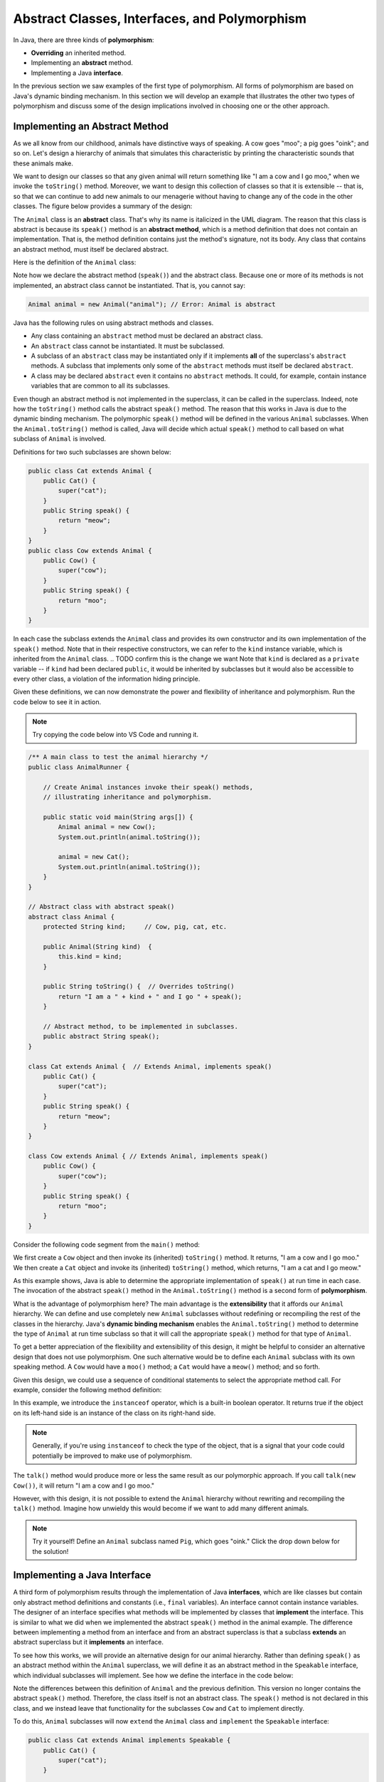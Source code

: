 Abstract Classes, Interfaces, and Polymorphism
==============================================

In Java, there are three kinds of **polymorphism**:

    
* **Overriding** an inherited method.
    
* Implementing an **abstract** method.
    
* Implementing a Java **interface**.

In the previous section we saw examples of the first type of polymorphism.
All forms of polymorphism are based on Java's dynamic binding mechanism.
In this section we will develop an example that illustrates the other two types of polymorphism and discuss some of the design implications involved in choosing one or the other approach.

Implementing an Abstract Method
-------------------------------

As we all know from our childhood,
animals have distinctive ways of speaking.
A cow goes "moo"; a pig goes "oink"; and so on.
Let's design a hierarchy of animals that simulates this characteristic by printing the characteristic sounds that these animals make.

We want to design our classes so that any given animal will return something like
"I am a cow and I go moo," when we invoke the ``toString()`` method.
Moreover, we want to design this collection of classes so that it is extensible -- that is, so that we can continue to add new animals to our menagerie without having to change any of the code in the other classes. The figure below provides
a summary of the design:

.. odsafig:: Images/jjj_animals.png
   :align: center

The ``Animal`` class is an **abstract** class.
That's why its name is italicized in the UML diagram.
The reason that this class is abstract is because its ``speak()`` method is an
**abstract method**,
which is a method definition that does not contain an implementation.
That is, the method definition contains just the method's signature,
not its body.
Any class that contains an abstract method,
must itself be declared abstract.

Here is the definition of the ``Animal`` class:

.. code-block:: java
    :linenos:

    public abstract class Animal {
        private String kind; // Cow, pig, cat, etc.
        
        public Animal(String kind)  {
            this.kind = kind;
        }
     
        public String toString() {
            return "I am a " + kind + " and I go " + speak();
        }
     
        public abstract String speak();   // Abstract method
    }

Note how we declare the abstract method (``speak()``) and the abstract class.
Because one or more of its methods is not implemented,
an abstract class cannot be instantiated. That is, you cannot say:

.. code-block:: java

    Animal animal = new Animal("animal"); // Error: Animal is abstract

.. Even though it is not necessary,
.. we give the ``Animal`` class a constructor.
.. If we had left this off, Java would have supplied a default constructor that would be invoked when ``Animal`` subclasses are created.

Java has the following rules on using abstract methods and  classes.

* Any class containing an ``abstract`` method must be declared an abstract class.
        
* An ``abstract`` class cannot be instantiated. It must be subclassed.
    
* A subclass of an ``abstract`` class may be instantiated only if it implements **all** of the superclass's ``abstract`` methods. A subclass that implements only some of the ``abstract`` methods must itself be declared ``abstract``.
            
* A class may be declared ``abstract`` even it contains no ``abstract`` methods. It could, for example, contain instance variables that are common to all its subclasses.

Even though an abstract method is not implemented in the superclass,
it can be called in the superclass.
Indeed, note how the ``toString()`` method calls the abstract ``speak()`` method.
The reason that this works in Java is due to the dynamic binding mechanism.
The polymorphic ``speak()`` method will be defined in the various ``Animal`` subclasses.
When the ``Animal.toString()`` method is called, Java will decide which actual ``speak()`` method to call based on what subclass of ``Animal`` is involved.


Definitions for two such subclasses are shown below:

.. code-block:: java

    public class Cat extends Animal {
        public Cat() {
            super("cat");
        }
        public String speak() {
            return "meow";
        }
    }
    public class Cow extends Animal {
        public Cow() {
            super("cow");
        }
        public String speak() {
            return "moo";
        }
    }

In each case the subclass extends the ``Animal`` class and provides its own 
constructor and its own implementation of the ``speak()`` method.
Note that in their respective constructors,
we can refer to the ``kind`` instance variable,
which is inherited from the ``Animal`` class.
.. TODO confirm this is the change we want
Note that  ``kind`` is declared as a ``private`` variable -- if ``kind`` had been declared
``public``, it would be inherited by subclasses but it would also be 
accessible to every other class, a violation of the information hiding principle.

.. it is inherited by all ``Animal`` subclasses but hidden from all other classes.


Given these definitions, we can now demonstrate the power and flexibility of inheritance and polymorphism. Run the code below to see it in action.

.. note::

    Try copying the code below into VS Code and running it.
    
.. code-block:: java

    /** A main class to test the animal hierarchy */
    public class AnimalRunner {

        // Create Animal instances invoke their speak() methods, 
        // illustrating inheritance and polymorphism.

        public static void main(String args[]) {
            Animal animal = new Cow();
            System.out.println(animal.toString());
            
            animal = new Cat();
            System.out.println(animal.toString());
        }
    }

    // Abstract class with abstract speak()
    abstract class Animal {
        protected String kind;     // Cow, pig, cat, etc.

        public Animal(String kind)  {
            this.kind = kind;
        }

        public String toString() {  // Overrides toString()
            return "I am a " + kind + " and I go " + speak();
        }

        // Abstract method, to be implemented in subclasses.
        public abstract String speak(); 
    }

    class Cat extends Animal {  // Extends Animal, implements speak()
        public Cat() {
            super("cat");
        }
        public String speak() {
            return "meow";
        }
    }

    class Cow extends Animal { // Extends Animal, implements speak()
        public Cow() {
            super("cow");
        }
        public String speak() {
            return "moo";
        }
    }

Consider the following code segment from the ``main()`` method:

.. code-block:: java
    :linenos:

    Animal animal = new Cow();
    System.out.println(animal.toString()); // A cow goes moo
    animal = new Cat();
    System.out.println(animal.toString()); // A cat goes meow

We first create a ``Cow`` object and then invoke its (inherited) ``toString()`` method. It returns, "I am a cow and I go moo."
We then create a ``Cat`` object and invoke its (inherited)
``toString()`` method, which returns, "I am a cat and I go meow."


As this example shows, Java is able to determine the appropriate implementation 
of ``speak()`` at run time in each case.
The invocation of the abstract ``speak()`` method in 
the ``Animal.toString()`` method is a second form of  **polymorphism**.

What is the advantage of polymorphism here?
The main advantage is the  **extensibility** that it affords our ``Animal`` hierarchy.
We can define and use completely new ``Animal`` subclasses without redefining or 
recompiling the rest of the classes in the hierarchy.
Java's **dynamic binding mechanism** enables the ``Animal.toString()`` method 
to determine the type of ``Animal`` at run time subclass so that it will call
the appropriate ``speak()`` method for that type of  ``Animal``.


To get a better appreciation of the flexibility and extensibility of this design,
it might be helpful to consider an alternative design that does not use polymorphism.
One such alternative would be to define each
``Animal`` subclass with its own speaking method.
A ``Cow`` would have a ``moo()`` method;
a ``Cat`` would have a ``meow()`` method;
and so forth.

Given this design, we could use a sequence of conditional statements to select the appropriate method call. For example, consider the following method definition:

.. code-block:: java
    :linenos:

    public String talk(Animal a) {
    if (a instanceof Cow) {
        return "I am a " + kind + " and I go " + a.moo();
    }
    else if (a instanceof Cat) {
        return "I am a " + kind + " and I go " + a.meow();
    }
    else {
        return "I don't know what I am";
    }


In this example,  we introduce the ``instanceof`` operator,
which is a built-in boolean operator. It returns true if the object on its left-hand side is an instance of the class on its right-hand side.

.. note::
    Generally, if you're using ``instanceof`` to check the type of the object, that is a signal that your code could potentially be improved to make use of polymorphism.

The ``talk()`` method would produce more or less the same result as our polymorphic approach.
If you call ``talk(new Cow())``, it will return
"I am a cow and I go moo."

However, with this design, it is not possible to extend the
``Animal`` hierarchy without rewriting and recompiling the ``talk()`` method.
Imagine how unwieldy this would become if we want to add many different animals.

.. note::
    Try it yourself! Define an ``Animal`` subclass named ``Pig``, which goes "oink." Click the drop down below for the solution!

.. TODO make this a button
.. raw:: html

    <style type="text/css">
    /* Fix details summary arrow
    not shown in Firefox
    due to bootstrap
    display: block;
    */
    summary {
        display: list-item;
    }
    </style>

   <details>
   <summary><b>Click me for the solution</b></summary>

.. code-block:: java
    :linenos:

    public class Pig extends Animal {
        public Pig() {
            kind = "pig";
        }
        public String speak() {
            return "oink";
        }
    }

.. raw:: html

   </details>
            
.. <exercise label="talk">
.. <title>Pig talk</title>
.. <statement>Modify the ``talk()`` method  
.. to incorporate the ``Pig`` class.</statement>
.. <program language="java" interactive="activecode"><input>
.. /** A main class to test the animal hierarchy */
.. public class AnimalRunner {

..     public static void main(String args[]) {
..     Animal animal = new Cow();
..     System.out.println( animal.talk(animal) );
    
..     animal = new Cat();
..     System.out.println( animal.talk(animal) );
..     }
.. }

.. class Animal {      
..     protected String kind; // Cow, pig, cat, etc.

..     public String talk(Animal a) {
..     if (a instanceof Cow)
..         return "I am a " + kind + " and I go " + a.moo();
..     else if (a instanceof Cat)
..         return "I am a " + kind + " and I go " + a.meow();
..     else
..         return "I don't know what I am";
..     }
.. }

.. class Cat extends Animal {
..     public Cat() {
..     kind = "cat";
..     }
..     public String meow() {
..     return "meow";
..     }
.. }
.. class Pig extends Animal {
..     public Pig() {
..     kind = "pig";
..     }
..     public String oink() {
..     return "oink";
..     }  
.. } 
.. class Cow extends Animal {
..     public Cow() {
..     kind = "cow";
..     }
..     public String moo() {
..     return "moo";
..     }
.. }
.. </input>
.. </program>
.. <solution>  
.. <program language="java"><input>
..     // A non-polymorphic design
..     public String talk(Animal a) {
..     if (a instanceof Cow)
..         return "I am a " + kind + " and I go " + a.moo();
..         else if (a instanceof Cat)
..         return "I am a " + kind + " and I go " + a.meow();
..         else if (a instanceof Pig)
..         return "I am a " + kind + " and I go " + a.oink();
..         else
..         return "I don't know what I am";
..     }
..     </input></program>    
.. </solution>  
.. </exercise>  
.. </exercises>


Implementing a Java Interface
-----------------------------

A third form of polymorphism results through the implementation of Java **interfaces**,
which are like classes but contain only abstract method definitions and constants 
(i.e., ``final`` variables). An  interface cannot contain instance variables.
The designer of an interface specifies what methods will be implemented by classes that
**implement** the interface.
This is similar to what we did when we implemented the abstract ``speak()`` method in the animal example.
The difference between implementing a method from an interface and from an abstract superclass is that a subclass **extends**
an abstract superclass but it **implements** an interface.


To see how this works,
we will provide an alternative design for our animal hierarchy.
Rather than defining ``speak()`` as an abstract method within the ``Animal`` superclass, we will define it as an abstract method in the ``Speakable`` interface, which individual subclasses will implement. 
See how we define the interface in the code below:

.. code-block:: java
    :linenos:

    public interface Speakable {
        public String speak();
    }

    public class Animal {
        private String kind; // Cow, pig, cat, etc.
        public Animal(String kind) {
            this.kind = kind;
        }

        public String toString() {
            return "I am a " + kind;
        }
    }

Note the differences between this definition of ``Animal`` and the previous definition.
This version no longer contains the abstract ``speak()`` method.
Therefore, the class itself is not an abstract class. The ``speak()`` method is 
not declared in this class, and we instead leave that functionality for the subclasses
``Cow`` and ``Cat`` to implement directly. 

.. This version no longer contains the abstract ``speak()`` method.
.. Therefore, the class itself is not an abstract class.
.. However, because the ``speak()`` method is not declared in this class,
.. we cannot call the ``speak()`` method in the ``toString()`` method,
.. unless we cast this object into a ``Speakable`` object.

.. We encountered the cast operation in Chapter<nbsp/>5,
.. where we used it with  primitive types such as ``(int)`` and ``(char)``.
.. we use it to specify the actual type of some object.
.. In this ``toString()`` example, ``this`` object is some type of ``Animal`` subclass,
.. such as a ``Cat``. The cast operation, ``(Speakable)``, changes the object's actual type to ``Speakable``, which syntactically allows its ``speak()`` method to be called.


To do this, ``Animal`` subclasses will now ``extend`` the ``Animal`` class and ``implement`` the ``Speakable`` interface:

.. code-block:: java

    public class Cat extends Animal implements Speakable {
        public Cat() { 
            super("cat"); 
        }

        public String speak() {
            return "meow";
        }

        public String toString() {
            return super.toString() + " and I go " + speak();
        }
    }

    public class Cow extends Animal implements Speakable {
        public Cow() { 
            super("cow"); 
        }

        public String speak() {
            return "moo";
        }

        public String toString() {
            return super.toString() + " and I go " + speak();
        }
    }

To implement a Java interface,
one must provide a method implementation for each of the abstract methods in the interface.
In this case there is only one -- the ``speak()`` method.


.. Note, again,
.. the expression from the ``Animal.toString()`` class

.. .. code-block:: java

..     ((Speakable)this).speak();


.. which casts ``this`` object into a ``Speakable`` object.
.. The cast is required because the ``Animal`` class does not have 
.. a ``speak()`` method.  Therefore, in order to invoke ``speak()`` on 
.. an object from one of the ``Animal`` subclasses,
.. the object must actually be a ``Speakable``. 

In this approach, we allow the ``Cat`` and ``Cow`` subclasses to implement the 
``Speakable`` interface and override the ``toString()`` method. 
The base class Animal only defines general behavior common to all animals, such as identifying their ``kind``, as not all animals speak (Worms and fish are animals, but what do they say?). 
The subclasses are responsible for overriding the speak() method and incorporating that behavior into their own toString() implementation.

As defined above, a ``Cat``, by virtue of extending  the ``Animal`` class and 
implementing the ``Speakable`` interface, is both an ``Animal`` and a ``Speakable``.

In general, a class that implements an interface, has that interface as one of its types.
Interface implementation is itself a form of inheritance. A Java class can be a direct subclass of only one superclass.
But it can implement any number of interfaces.

Given these definitions of the ``Cow`` and ``Cat`` subclasses,
the following code segment will produce the same results as in the previous section.

.. code-block:: java

    Animal animal = new Cow();
    System.out.println(animal.toString()); // A cow goes moo
    animal = new Cat();
    System.out.println(animal.toString()); // A cat goes meow

Although the design is different, both approaches produce the same result.

.. NOTE: this was adapted from Java, Java, Java section 8.7.8
Interfaces or Abstract Classes
------------------------------

With this Animal example, we see that you can get the same functionality from an 
abstract interface and from an abstract superclass method. 
When should we put the abstract method in the superclass and when does it belong in an interface?

One important distinction is that Java interfaces provides a means of associating useful methods with a variety of different types of objects, leading to a more flexible object-oriented design.
Methods defined in an interface exist independently of a particular class hierarchy. By their very nature, interfaces can be attached to any class, which makes them very flexible to use.

Another useful guideline for answering this question is that the superclass should contain the basic shared attributes and methods that define a certain type of object. 
Thus, when we define methods as abstract in a superclass, they should contribute in a fundamental way toward the basic definition of that type of object, not merely toward one of its **roles** or its functionality.

.. We see this with our Animal example...

.. <exercises>
.. <exercise label="animalsInterface">
.. <title>Speakable interface</title>
.. <statement>
.. Modify the code below to add a ``Pig`` to the hierarchy 
..     using the interface implementation.
.. </statement>
.. <program language="java" interactive="activecode"><input>
.. /** A main class to test the animal hierarchy */
.. public class AnimalRunner {    
.. public static void main(String args[]) {
..     Animal animal = new Cow();
..     System.out.println(animal.toString());
    
..     animal = new Cat();
..     System.out.println(animal.toString());
.. }
.. }

.. class Animal {
..     protected String kind;  // Cow, pig, cat, etc.

..     public Animal()  {  }

..     public String toString() {
..         return "I am a " + kind + " and I go " 
..         + ((Speakable) this).speak();
..     }
.. }

.. interface Speakable {
..     public abstract String speak();  
.. }

.. class Cat extends Animal implements Speakable {
.. public Cat() { kind = "cat"; }

.. public String speak() { return "meow"; }
.. }

.. class Cow extends Animal implements Speakable {
.. public Cow() { kind = "cow"; }

.. public String speak() { return "moo"; }
.. }   
.. </input></program>
.. <solution>
.. The ``Pig`` class:
..     <pre>
..     class Pig extends Animal implements Speakable {
..         public Pig() {
..             kind = "pig";
..         }
..         public String speak() {
..             return "oink";
..         }
..     }
..     </pre>
..     The ``main()`` method:
..     <pre>
..     ...
..     animal = new Pig();
..     System.out.println(animal.toString());
..     </pre>
..     Will give the following output:
.. <pre>
..     I am a cow and I go moo
..     I am a cat and I go meow
..     I am a pig and I go oink
.. </pre>
.. </solution>
.. </exercise>
.. </exercises>

.. </subsection>
.. </section>